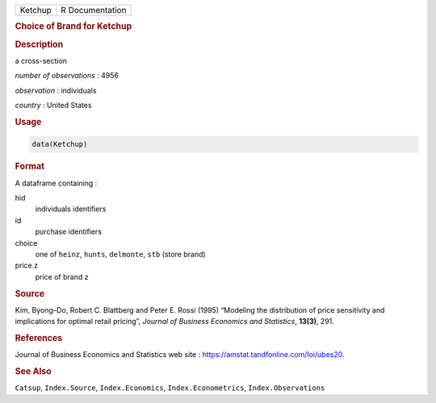 .. container::

   ======= ===============
   Ketchup R Documentation
   ======= ===============

   .. rubric:: Choice of Brand for Ketchup
      :name: Ketchup

   .. rubric:: Description
      :name: description

   a cross-section

   *number of observations* : 4956

   *observation* : individuals

   *country* : United States

   .. rubric:: Usage
      :name: usage

   .. code:: R

      data(Ketchup)

   .. rubric:: Format
      :name: format

   A dataframe containing :

   hid
      individuals identifiers

   id
      purchase identifiers

   choice
      one of ``heinz``, ``hunts``, ``delmonte``, ``stb`` (store brand)

   price.z
      price of brand z

   .. rubric:: Source
      :name: source

   Kim, Byong–Do, Robert C. Blattberg and Peter E. Rossi (1995)
   “Modeling the distribution of price sensitivity and implications for
   optimal retail pricing”, *Journal of Business Economics and
   Statistics*, **13(3)**, 291.

   .. rubric:: References
      :name: references

   Journal of Business Economics and Statistics web site :
   https://amstat.tandfonline.com/loi/ubes20.

   .. rubric:: See Also
      :name: see-also

   ``Catsup``, ``Index.Source``, ``Index.Economics``,
   ``Index.Econometrics``, ``Index.Observations``
